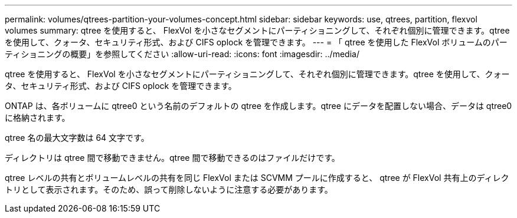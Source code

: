 ---
permalink: volumes/qtrees-partition-your-volumes-concept.html 
sidebar: sidebar 
keywords: use, qtrees, partition, flexvol volumes 
summary: qtree を使用すると、 FlexVol を小さなセグメントにパーティショニングして、それぞれ個別に管理できます。qtree を使用して、クォータ、セキュリティ形式、および CIFS oplock を管理できます。 
---
= 「 qtree を使用した FlexVol ボリュームのパーティショニングの概要」を参照してください
:allow-uri-read: 
:icons: font
:imagesdir: ../media/


[role="lead"]
qtree を使用すると、 FlexVol を小さなセグメントにパーティショニングして、それぞれ個別に管理できます。qtree を使用して、クォータ、セキュリティ形式、および CIFS oplock を管理できます。

ONTAP は、各ボリュームに qtree0 という名前のデフォルトの qtree を作成します。qtree にデータを配置しない場合、データは qtree0 に格納されます。

qtree 名の最大文字数は 64 文字です。

ディレクトリは qtree 間で移動できません。qtree 間で移動できるのはファイルだけです。

qtree レベルの共有とボリュームレベルの共有を同じ FlexVol または SCVMM プールに作成すると、 qtree が FlexVol 共有上のディレクトリとして表示されます。そのため、誤って削除しないように注意する必要があります。
